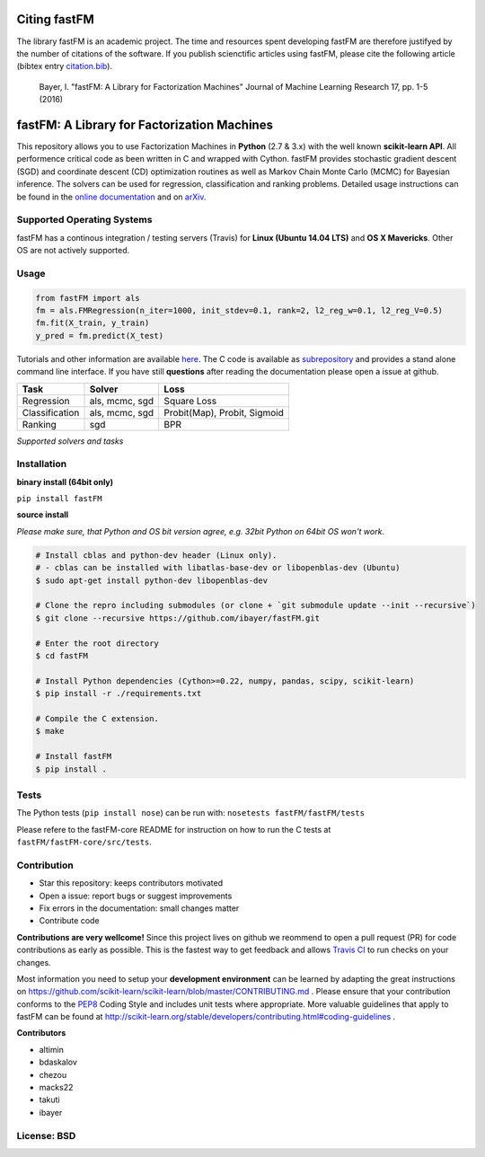 Citing fastFM
=============

The library fastFM is an academic project. The time and resources spent developing fastFM are therefore justifyed
by the number of citations of the software. If you publish scienctific articles using fastFM, please cite the following article (bibtex entry `citation.bib <http://jmlr.org/papers/v17/15-355.bib>`_).

    Bayer, I. "fastFM: A Library for Factorization Machines" Journal of Machine Learning Research 17, pp. 1-5 (2016)


fastFM: A Library for Factorization Machines
============================================

.. image:: https://travis-ci.org/ibayer/fastFM.svg?branch=master
   :target: https://travis-ci.org/ibayer/fastFM
   
   
.. image:: https://img.shields.io/badge/platform-OSX|Linux-lightgrey.svg
  :target: https://travis-ci.org/ibayer/fastFM
  
.. image:: https://img.shields.io/pypi/l/Django.svg   
   :target: https://travis-ci.org/ibayer/fastFM

This repository allows you to use Factorization Machines in **Python** (2.7 & 3.x) with the well known **scikit-learn API**.
All performence critical code as been written in C and wrapped with Cython. fastFM provides
stochastic gradient descent (SGD) and coordinate descent (CD) optimization routines as well as Markov Chain Monte Carlo (MCMC) for Bayesian inference.
The solvers can be used for regression, classification and ranking problems. Detailed usage instructions can be found in the `online documentation  <http://ibayer.github.io/fastFM>`_ and on `arXiv <http://arxiv.org/abs/1505.00641>`_.

Supported Operating Systems
---------------------------
fastFM has a continous integration / testing servers (Travis) for **Linux (Ubuntu 14.04 LTS)**
and **OS X Mavericks**. Other OS are not actively supported.

Usage
-----
.. code-block:: python

    from fastFM import als
    fm = als.FMRegression(n_iter=1000, init_stdev=0.1, rank=2, l2_reg_w=0.1, l2_reg_V=0.5)
    fm.fit(X_train, y_train)
    y_pred = fm.predict(X_test)


Tutorials and other information are available `here <http://arxiv.org/abs/1505.00641>`_.
The C code is available as `subrepository <https://github.com/ibayer/fastFM-core>`_ and provides
a stand alone command line interface. If you have still **questions** after reading the documentation please open a issue at github.

+----------------+------------------+-----------------------------+
| Task           | Solver           | Loss                        |
+================+==================+=============================+
| Regression     | als, mcmc, sgd   | Square Loss                 |
+----------------+------------------+-----------------------------+
| Classification | als, mcmc, sgd   | Probit(Map), Probit, Sigmoid|
+----------------+------------------+-----------------------------+
| Ranking        | sgd              | BPR                         |
+----------------+------------------+-----------------------------+
*Supported solvers and tasks*

Installation
------------

**binary install (64bit only)**

``pip install fastFM``

**source install**

*Please make sure, that Python and OS bit version agree, e.g. 32bit Python on 64bit OS won't work.*

.. code-block:: bash

    # Install cblas and python-dev header (Linux only).
    # - cblas can be installed with libatlas-base-dev or libopenblas-dev (Ubuntu)
    $ sudo apt-get install python-dev libopenblas-dev

    # Clone the repro including submodules (or clone + `git submodule update --init --recursive`)
    $ git clone --recursive https://github.com/ibayer/fastFM.git

    # Enter the root directory
    $ cd fastFM

    # Install Python dependencies (Cython>=0.22, numpy, pandas, scipy, scikit-learn)
    $ pip install -r ./requirements.txt

    # Compile the C extension.
    $ make

    # Install fastFM
    $ pip install .


Tests
-----

The Python tests (``pip install nose``) can be run with:
``nosetests fastFM/fastFM/tests``

Please refere to the fastFM-core README for instruction on how to run the C tests at ``fastFM/fastFM-core/src/tests``.

Contribution
------------

* Star this repository: keeps contributors motivated
* Open a issue: report bugs or suggest improvements
* Fix errors in the documentation: small changes matter
* Contribute code

**Contributions are very wellcome!** Since this project lives on github we reommend
to open a pull request (PR) for code contributions as early as possible. This is the
fastest way to get feedback and allows `Travis CI <https://travis-ci.org/ibayer/fastFM>`_ to run checks on your changes.

Most information you need to setup your **development environment** can be learned by adapting the great instructions on https://github.com/scikit-learn/scikit-learn/blob/master/CONTRIBUTING.md . Please ensure that your contribution conforms to the `PEP8 <http://www.python.org/dev/peps/pep-0008/>`_ Coding Style and includes unit tests where appropriate. More valuable guidelines that apply to fastFM can be found at http://scikit-learn.org/stable/developers/contributing.html#coding-guidelines .


**Contributors**

* altimin
* bdaskalov
* chezou
* macks22
* takuti
* ibayer

License: BSD
------------
